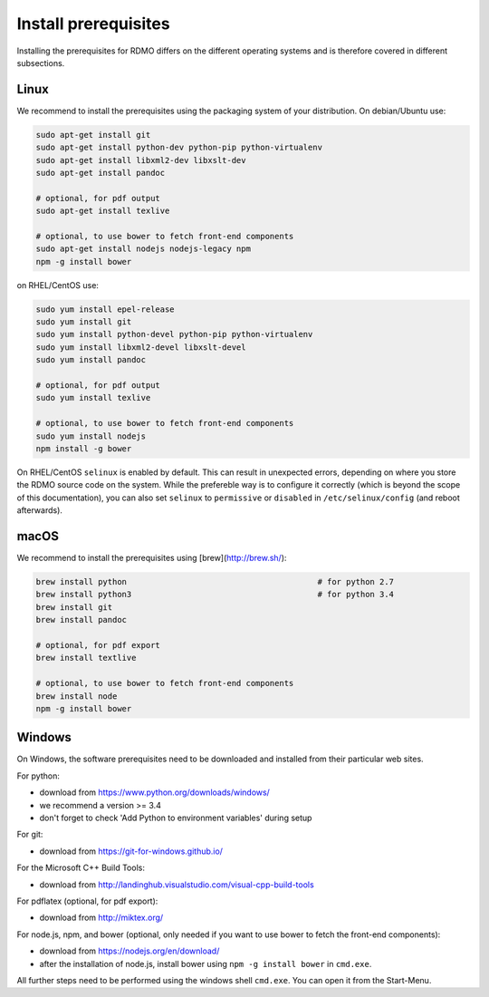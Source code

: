 Install prerequisites
---------------------

Installing the prerequisites for RDMO differs on the different operating systems and is therefore covered in different subsections.

Linux
~~~~~

We recommend to install the prerequisites using the packaging system of your distribution. On debian/Ubuntu use:

.. code:: bash

    sudo apt-get install git
    sudo apt-get install python-dev python-pip python-virtualenv
    sudo apt-get install libxml2-dev libxslt-dev
    sudo apt-get install pandoc

    # optional, for pdf output
    sudo apt-get install texlive

    # optional, to use bower to fetch front-end components
    sudo apt-get install nodejs nodejs-legacy npm
    npm -g install bower

on RHEL/CentOS use:

.. code:: bash

    sudo yum install epel-release
    sudo yum install git
    sudo yum install python-devel python-pip python-virtualenv
    sudo yum install libxml2-devel libxslt-devel
    sudo yum install pandoc

    # optional, for pdf output
    sudo yum install texlive

    # optional, to use bower to fetch front-end components
    sudo yum install nodejs
    npm install -g bower

On RHEL/CentOS ``selinux`` is enabled by default. This can result in unexpected errors, depending on where you store the RDMO source code on the system. While the prefereble way is to configure it correctly (which is beyond the scope of this documentation), you can also set ``selinux`` to ``permissive`` or ``disabled`` in ``/etc/selinux/config`` (and reboot afterwards).


macOS
~~~~~

We recommend to install the prerequisites using [brew](http://brew.sh/):

.. code:: bash

    brew install python                                        # for python 2.7
    brew install python3                                       # for python 3.4
    brew install git
    brew install pandoc

    # optional, for pdf export
    brew install textlive

    # optional, to use bower to fetch front-end components
    brew install node
    npm -g install bower

Windows
~~~~~~~

On Windows, the software prerequisites need to be downloaded and installed from their particular web sites.

For python:

* download from https://www.python.org/downloads/windows/
* we recommend a version >= 3.4
* don't forget to check 'Add Python to environment variables' during setup

For git:

* download from https://git-for-windows.github.io/

For the Microsoft C++ Build Tools:

* download from http://landinghub.visualstudio.com/visual-cpp-build-tools

For pdflatex (optional, for pdf export):

* download from http://miktex.org/

For node.js, npm, and bower (optional, only needed if you want to use bower to fetch the front-end components):

* download from https://nodejs.org/en/download/
* after the installation of node.js, install bower using ``npm -g install bower`` in ``cmd.exe``.

All further steps need to be performed using the windows shell ``cmd.exe``. You can open it from the Start-Menu.
